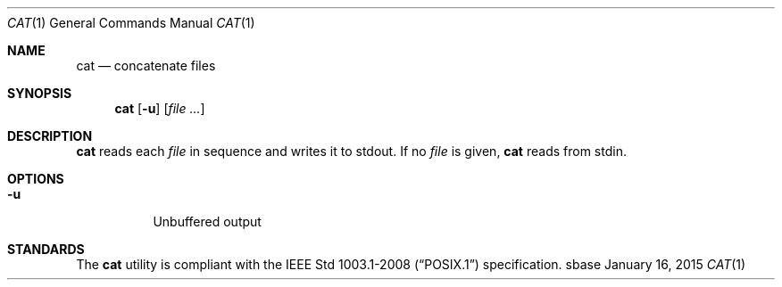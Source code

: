 .Dd January 16, 2015
.Dt CAT 1
.Os sbase
.Sh NAME
.Nm cat
.Nd concatenate files
.Sh SYNOPSIS
.Nm
.Op Fl u
.Op Ar file ...
.Sh DESCRIPTION
.Nm
reads each
.Ar file
in sequence and writes it to stdout. If no
.Ar file
is given,
.Nm
reads from stdin.
.Sh OPTIONS
.Bl -tag -width Ds
.It Fl u
Unbuffered output
.El
.Sh STANDARDS
The
.Nm
utility is compliant with the
.St -p1003.1-2008
specification.
